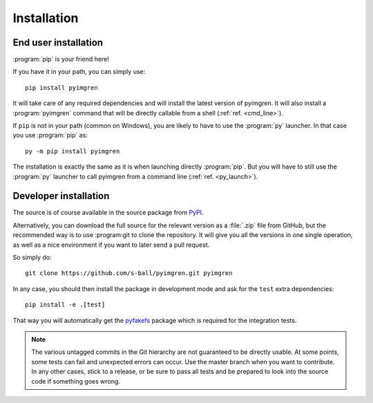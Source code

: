 Installation
============

End user installation
---------------------

:program:`pip` is your friend here!

If you have it in your path, you can simply use::

    pip install pyimgren

It will take care of any required dependencies and will install the latest
version of pyimgren.
It will also install a :program:`pyimgren` command that will be directly
callable from a shell (:ref:`ref. <cmd_line>`).

If ``pip`` is not in your path (common on Windows), you are likely to have
to use the :program:`py`
launcher. In that case you use :program:`pip` as::

    py -m pip install pyimgren

The installation is exactly the same as it is when launching directly
:program:`pip`. But you will have to still use the :program:`py` launcher to
call pyimgren from a command line (:ref:`ref. <py_launch>`).

Developer installation
-----------------------

The source is of course available in the source package from
`PyPI <https://pypi.org/project/pyimgren/#files>`_.

Alternatively, you can download the full source for the relevant version
as a :file:`.zip` file from GitHub, but the
recommended way is to use :program:git to clone the repository. It will give you all
the versions in one single operation, as well as a nice environment if you
want  to later send a pull request.

So simply do::

    git clone https://github.com/s-ball/pyimgren.git pyimgren

In any case, you should then install the package in development mode and
ask for the ``test`` extra dependencies::

    pip install -e .[test]

That way you will automatically get the `pyfakefs`_ package which is required
for the integration tests.

.. note::
    The various untagged commits in the Git hierarchy are not guaranteed to be
    directly usable. At some points, some tests can fail and unexpected errors can
    occur. Use the master branch when you want to contribute. In any other cases,
    stick to a release, or be sure to pass all tests and be prepared to look into
    the source code if something goes wrong.

.. _pyfakefs: https://pypi.org/project/pyfakefs/